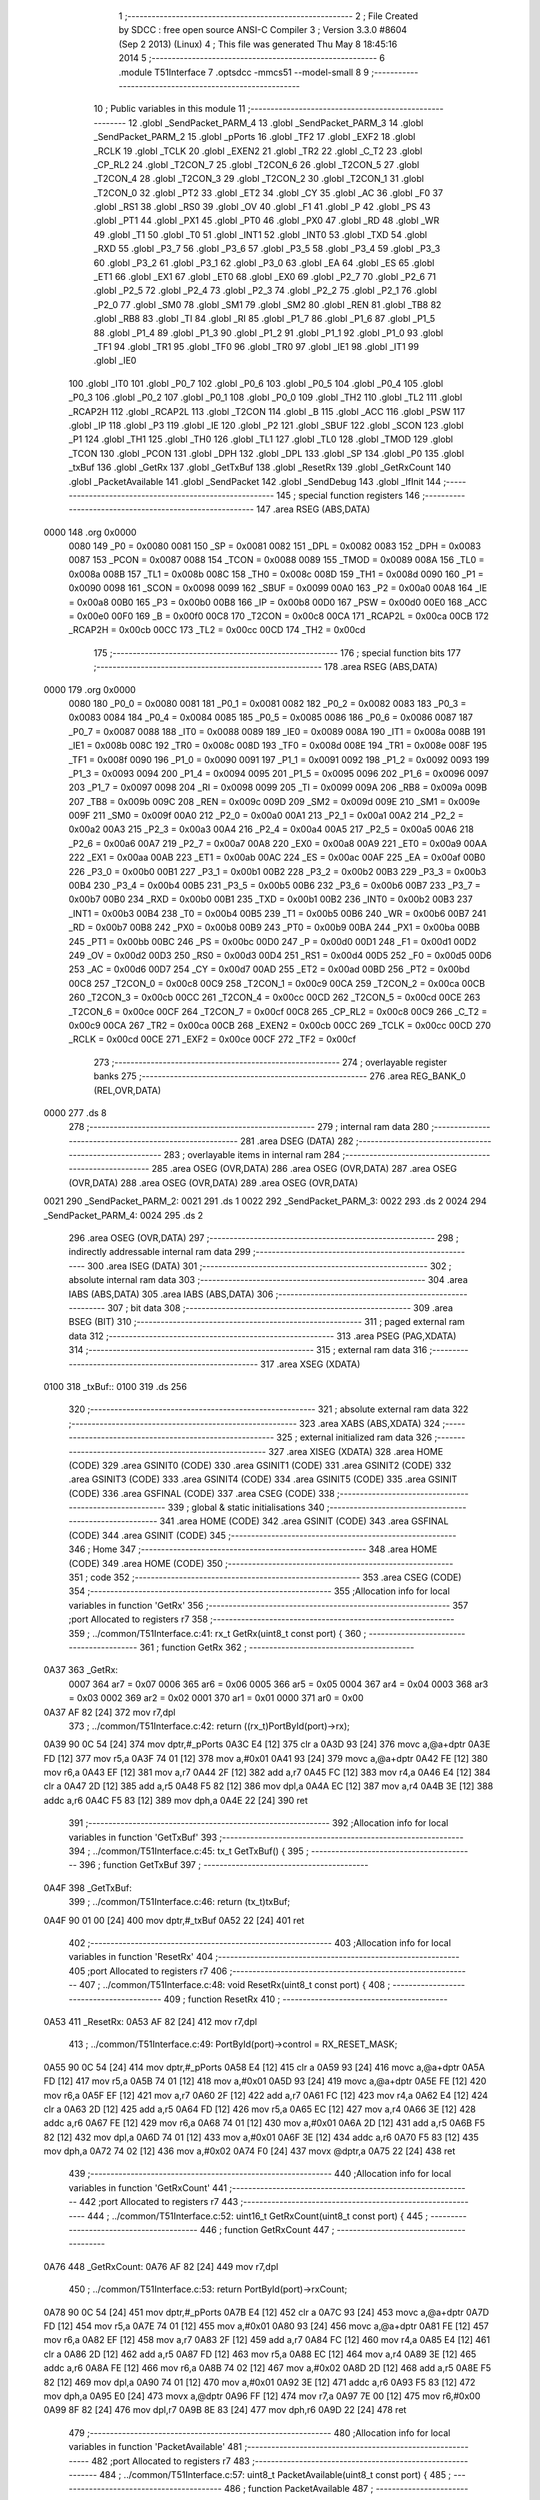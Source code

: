                               1 ;--------------------------------------------------------
                              2 ; File Created by SDCC : free open source ANSI-C Compiler
                              3 ; Version 3.3.0 #8604 (Sep  2 2013) (Linux)
                              4 ; This file was generated Thu May  8 18:45:16 2014
                              5 ;--------------------------------------------------------
                              6 	.module T51Interface
                              7 	.optsdcc -mmcs51 --model-small
                              8 	
                              9 ;--------------------------------------------------------
                             10 ; Public variables in this module
                             11 ;--------------------------------------------------------
                             12 	.globl _SendPacket_PARM_4
                             13 	.globl _SendPacket_PARM_3
                             14 	.globl _SendPacket_PARM_2
                             15 	.globl _pPorts
                             16 	.globl _TF2
                             17 	.globl _EXF2
                             18 	.globl _RCLK
                             19 	.globl _TCLK
                             20 	.globl _EXEN2
                             21 	.globl _TR2
                             22 	.globl _C_T2
                             23 	.globl _CP_RL2
                             24 	.globl _T2CON_7
                             25 	.globl _T2CON_6
                             26 	.globl _T2CON_5
                             27 	.globl _T2CON_4
                             28 	.globl _T2CON_3
                             29 	.globl _T2CON_2
                             30 	.globl _T2CON_1
                             31 	.globl _T2CON_0
                             32 	.globl _PT2
                             33 	.globl _ET2
                             34 	.globl _CY
                             35 	.globl _AC
                             36 	.globl _F0
                             37 	.globl _RS1
                             38 	.globl _RS0
                             39 	.globl _OV
                             40 	.globl _F1
                             41 	.globl _P
                             42 	.globl _PS
                             43 	.globl _PT1
                             44 	.globl _PX1
                             45 	.globl _PT0
                             46 	.globl _PX0
                             47 	.globl _RD
                             48 	.globl _WR
                             49 	.globl _T1
                             50 	.globl _T0
                             51 	.globl _INT1
                             52 	.globl _INT0
                             53 	.globl _TXD
                             54 	.globl _RXD
                             55 	.globl _P3_7
                             56 	.globl _P3_6
                             57 	.globl _P3_5
                             58 	.globl _P3_4
                             59 	.globl _P3_3
                             60 	.globl _P3_2
                             61 	.globl _P3_1
                             62 	.globl _P3_0
                             63 	.globl _EA
                             64 	.globl _ES
                             65 	.globl _ET1
                             66 	.globl _EX1
                             67 	.globl _ET0
                             68 	.globl _EX0
                             69 	.globl _P2_7
                             70 	.globl _P2_6
                             71 	.globl _P2_5
                             72 	.globl _P2_4
                             73 	.globl _P2_3
                             74 	.globl _P2_2
                             75 	.globl _P2_1
                             76 	.globl _P2_0
                             77 	.globl _SM0
                             78 	.globl _SM1
                             79 	.globl _SM2
                             80 	.globl _REN
                             81 	.globl _TB8
                             82 	.globl _RB8
                             83 	.globl _TI
                             84 	.globl _RI
                             85 	.globl _P1_7
                             86 	.globl _P1_6
                             87 	.globl _P1_5
                             88 	.globl _P1_4
                             89 	.globl _P1_3
                             90 	.globl _P1_2
                             91 	.globl _P1_1
                             92 	.globl _P1_0
                             93 	.globl _TF1
                             94 	.globl _TR1
                             95 	.globl _TF0
                             96 	.globl _TR0
                             97 	.globl _IE1
                             98 	.globl _IT1
                             99 	.globl _IE0
                            100 	.globl _IT0
                            101 	.globl _P0_7
                            102 	.globl _P0_6
                            103 	.globl _P0_5
                            104 	.globl _P0_4
                            105 	.globl _P0_3
                            106 	.globl _P0_2
                            107 	.globl _P0_1
                            108 	.globl _P0_0
                            109 	.globl _TH2
                            110 	.globl _TL2
                            111 	.globl _RCAP2H
                            112 	.globl _RCAP2L
                            113 	.globl _T2CON
                            114 	.globl _B
                            115 	.globl _ACC
                            116 	.globl _PSW
                            117 	.globl _IP
                            118 	.globl _P3
                            119 	.globl _IE
                            120 	.globl _P2
                            121 	.globl _SBUF
                            122 	.globl _SCON
                            123 	.globl _P1
                            124 	.globl _TH1
                            125 	.globl _TH0
                            126 	.globl _TL1
                            127 	.globl _TL0
                            128 	.globl _TMOD
                            129 	.globl _TCON
                            130 	.globl _PCON
                            131 	.globl _DPH
                            132 	.globl _DPL
                            133 	.globl _SP
                            134 	.globl _P0
                            135 	.globl _txBuf
                            136 	.globl _GetRx
                            137 	.globl _GetTxBuf
                            138 	.globl _ResetRx
                            139 	.globl _GetRxCount
                            140 	.globl _PacketAvailable
                            141 	.globl _SendPacket
                            142 	.globl _SendDebug
                            143 	.globl _IfInit
                            144 ;--------------------------------------------------------
                            145 ; special function registers
                            146 ;--------------------------------------------------------
                            147 	.area RSEG    (ABS,DATA)
   0000                     148 	.org 0x0000
                     0080   149 _P0	=	0x0080
                     0081   150 _SP	=	0x0081
                     0082   151 _DPL	=	0x0082
                     0083   152 _DPH	=	0x0083
                     0087   153 _PCON	=	0x0087
                     0088   154 _TCON	=	0x0088
                     0089   155 _TMOD	=	0x0089
                     008A   156 _TL0	=	0x008a
                     008B   157 _TL1	=	0x008b
                     008C   158 _TH0	=	0x008c
                     008D   159 _TH1	=	0x008d
                     0090   160 _P1	=	0x0090
                     0098   161 _SCON	=	0x0098
                     0099   162 _SBUF	=	0x0099
                     00A0   163 _P2	=	0x00a0
                     00A8   164 _IE	=	0x00a8
                     00B0   165 _P3	=	0x00b0
                     00B8   166 _IP	=	0x00b8
                     00D0   167 _PSW	=	0x00d0
                     00E0   168 _ACC	=	0x00e0
                     00F0   169 _B	=	0x00f0
                     00C8   170 _T2CON	=	0x00c8
                     00CA   171 _RCAP2L	=	0x00ca
                     00CB   172 _RCAP2H	=	0x00cb
                     00CC   173 _TL2	=	0x00cc
                     00CD   174 _TH2	=	0x00cd
                            175 ;--------------------------------------------------------
                            176 ; special function bits
                            177 ;--------------------------------------------------------
                            178 	.area RSEG    (ABS,DATA)
   0000                     179 	.org 0x0000
                     0080   180 _P0_0	=	0x0080
                     0081   181 _P0_1	=	0x0081
                     0082   182 _P0_2	=	0x0082
                     0083   183 _P0_3	=	0x0083
                     0084   184 _P0_4	=	0x0084
                     0085   185 _P0_5	=	0x0085
                     0086   186 _P0_6	=	0x0086
                     0087   187 _P0_7	=	0x0087
                     0088   188 _IT0	=	0x0088
                     0089   189 _IE0	=	0x0089
                     008A   190 _IT1	=	0x008a
                     008B   191 _IE1	=	0x008b
                     008C   192 _TR0	=	0x008c
                     008D   193 _TF0	=	0x008d
                     008E   194 _TR1	=	0x008e
                     008F   195 _TF1	=	0x008f
                     0090   196 _P1_0	=	0x0090
                     0091   197 _P1_1	=	0x0091
                     0092   198 _P1_2	=	0x0092
                     0093   199 _P1_3	=	0x0093
                     0094   200 _P1_4	=	0x0094
                     0095   201 _P1_5	=	0x0095
                     0096   202 _P1_6	=	0x0096
                     0097   203 _P1_7	=	0x0097
                     0098   204 _RI	=	0x0098
                     0099   205 _TI	=	0x0099
                     009A   206 _RB8	=	0x009a
                     009B   207 _TB8	=	0x009b
                     009C   208 _REN	=	0x009c
                     009D   209 _SM2	=	0x009d
                     009E   210 _SM1	=	0x009e
                     009F   211 _SM0	=	0x009f
                     00A0   212 _P2_0	=	0x00a0
                     00A1   213 _P2_1	=	0x00a1
                     00A2   214 _P2_2	=	0x00a2
                     00A3   215 _P2_3	=	0x00a3
                     00A4   216 _P2_4	=	0x00a4
                     00A5   217 _P2_5	=	0x00a5
                     00A6   218 _P2_6	=	0x00a6
                     00A7   219 _P2_7	=	0x00a7
                     00A8   220 _EX0	=	0x00a8
                     00A9   221 _ET0	=	0x00a9
                     00AA   222 _EX1	=	0x00aa
                     00AB   223 _ET1	=	0x00ab
                     00AC   224 _ES	=	0x00ac
                     00AF   225 _EA	=	0x00af
                     00B0   226 _P3_0	=	0x00b0
                     00B1   227 _P3_1	=	0x00b1
                     00B2   228 _P3_2	=	0x00b2
                     00B3   229 _P3_3	=	0x00b3
                     00B4   230 _P3_4	=	0x00b4
                     00B5   231 _P3_5	=	0x00b5
                     00B6   232 _P3_6	=	0x00b6
                     00B7   233 _P3_7	=	0x00b7
                     00B0   234 _RXD	=	0x00b0
                     00B1   235 _TXD	=	0x00b1
                     00B2   236 _INT0	=	0x00b2
                     00B3   237 _INT1	=	0x00b3
                     00B4   238 _T0	=	0x00b4
                     00B5   239 _T1	=	0x00b5
                     00B6   240 _WR	=	0x00b6
                     00B7   241 _RD	=	0x00b7
                     00B8   242 _PX0	=	0x00b8
                     00B9   243 _PT0	=	0x00b9
                     00BA   244 _PX1	=	0x00ba
                     00BB   245 _PT1	=	0x00bb
                     00BC   246 _PS	=	0x00bc
                     00D0   247 _P	=	0x00d0
                     00D1   248 _F1	=	0x00d1
                     00D2   249 _OV	=	0x00d2
                     00D3   250 _RS0	=	0x00d3
                     00D4   251 _RS1	=	0x00d4
                     00D5   252 _F0	=	0x00d5
                     00D6   253 _AC	=	0x00d6
                     00D7   254 _CY	=	0x00d7
                     00AD   255 _ET2	=	0x00ad
                     00BD   256 _PT2	=	0x00bd
                     00C8   257 _T2CON_0	=	0x00c8
                     00C9   258 _T2CON_1	=	0x00c9
                     00CA   259 _T2CON_2	=	0x00ca
                     00CB   260 _T2CON_3	=	0x00cb
                     00CC   261 _T2CON_4	=	0x00cc
                     00CD   262 _T2CON_5	=	0x00cd
                     00CE   263 _T2CON_6	=	0x00ce
                     00CF   264 _T2CON_7	=	0x00cf
                     00C8   265 _CP_RL2	=	0x00c8
                     00C9   266 _C_T2	=	0x00c9
                     00CA   267 _TR2	=	0x00ca
                     00CB   268 _EXEN2	=	0x00cb
                     00CC   269 _TCLK	=	0x00cc
                     00CD   270 _RCLK	=	0x00cd
                     00CE   271 _EXF2	=	0x00ce
                     00CF   272 _TF2	=	0x00cf
                            273 ;--------------------------------------------------------
                            274 ; overlayable register banks
                            275 ;--------------------------------------------------------
                            276 	.area REG_BANK_0	(REL,OVR,DATA)
   0000                     277 	.ds 8
                            278 ;--------------------------------------------------------
                            279 ; internal ram data
                            280 ;--------------------------------------------------------
                            281 	.area DSEG    (DATA)
                            282 ;--------------------------------------------------------
                            283 ; overlayable items in internal ram 
                            284 ;--------------------------------------------------------
                            285 	.area	OSEG    (OVR,DATA)
                            286 	.area	OSEG    (OVR,DATA)
                            287 	.area	OSEG    (OVR,DATA)
                            288 	.area	OSEG    (OVR,DATA)
                            289 	.area	OSEG    (OVR,DATA)
   0021                     290 _SendPacket_PARM_2:
   0021                     291 	.ds 1
   0022                     292 _SendPacket_PARM_3:
   0022                     293 	.ds 2
   0024                     294 _SendPacket_PARM_4:
   0024                     295 	.ds 2
                            296 	.area	OSEG    (OVR,DATA)
                            297 ;--------------------------------------------------------
                            298 ; indirectly addressable internal ram data
                            299 ;--------------------------------------------------------
                            300 	.area ISEG    (DATA)
                            301 ;--------------------------------------------------------
                            302 ; absolute internal ram data
                            303 ;--------------------------------------------------------
                            304 	.area IABS    (ABS,DATA)
                            305 	.area IABS    (ABS,DATA)
                            306 ;--------------------------------------------------------
                            307 ; bit data
                            308 ;--------------------------------------------------------
                            309 	.area BSEG    (BIT)
                            310 ;--------------------------------------------------------
                            311 ; paged external ram data
                            312 ;--------------------------------------------------------
                            313 	.area PSEG    (PAG,XDATA)
                            314 ;--------------------------------------------------------
                            315 ; external ram data
                            316 ;--------------------------------------------------------
                            317 	.area XSEG    (XDATA)
   0100                     318 _txBuf::
   0100                     319 	.ds 256
                            320 ;--------------------------------------------------------
                            321 ; absolute external ram data
                            322 ;--------------------------------------------------------
                            323 	.area XABS    (ABS,XDATA)
                            324 ;--------------------------------------------------------
                            325 ; external initialized ram data
                            326 ;--------------------------------------------------------
                            327 	.area XISEG   (XDATA)
                            328 	.area HOME    (CODE)
                            329 	.area GSINIT0 (CODE)
                            330 	.area GSINIT1 (CODE)
                            331 	.area GSINIT2 (CODE)
                            332 	.area GSINIT3 (CODE)
                            333 	.area GSINIT4 (CODE)
                            334 	.area GSINIT5 (CODE)
                            335 	.area GSINIT  (CODE)
                            336 	.area GSFINAL (CODE)
                            337 	.area CSEG    (CODE)
                            338 ;--------------------------------------------------------
                            339 ; global & static initialisations
                            340 ;--------------------------------------------------------
                            341 	.area HOME    (CODE)
                            342 	.area GSINIT  (CODE)
                            343 	.area GSFINAL (CODE)
                            344 	.area GSINIT  (CODE)
                            345 ;--------------------------------------------------------
                            346 ; Home
                            347 ;--------------------------------------------------------
                            348 	.area HOME    (CODE)
                            349 	.area HOME    (CODE)
                            350 ;--------------------------------------------------------
                            351 ; code
                            352 ;--------------------------------------------------------
                            353 	.area CSEG    (CODE)
                            354 ;------------------------------------------------------------
                            355 ;Allocation info for local variables in function 'GetRx'
                            356 ;------------------------------------------------------------
                            357 ;port                      Allocated to registers r7 
                            358 ;------------------------------------------------------------
                            359 ;	../common/T51Interface.c:41: rx_t GetRx(uint8_t const port) {
                            360 ;	-----------------------------------------
                            361 ;	 function GetRx
                            362 ;	-----------------------------------------
   0A37                     363 _GetRx:
                     0007   364 	ar7 = 0x07
                     0006   365 	ar6 = 0x06
                     0005   366 	ar5 = 0x05
                     0004   367 	ar4 = 0x04
                     0003   368 	ar3 = 0x03
                     0002   369 	ar2 = 0x02
                     0001   370 	ar1 = 0x01
                     0000   371 	ar0 = 0x00
   0A37 AF 82         [24]  372 	mov	r7,dpl
                            373 ;	../common/T51Interface.c:42: return ((rx_t)PortById(port)->rx);
   0A39 90 0C 54      [24]  374 	mov	dptr,#_pPorts
   0A3C E4            [12]  375 	clr	a
   0A3D 93            [24]  376 	movc	a,@a+dptr
   0A3E FD            [12]  377 	mov	r5,a
   0A3F 74 01         [12]  378 	mov	a,#0x01
   0A41 93            [24]  379 	movc	a,@a+dptr
   0A42 FE            [12]  380 	mov	r6,a
   0A43 EF            [12]  381 	mov	a,r7
   0A44 2F            [12]  382 	add	a,r7
   0A45 FC            [12]  383 	mov	r4,a
   0A46 E4            [12]  384 	clr	a
   0A47 2D            [12]  385 	add	a,r5
   0A48 F5 82         [12]  386 	mov	dpl,a
   0A4A EC            [12]  387 	mov	a,r4
   0A4B 3E            [12]  388 	addc	a,r6
   0A4C F5 83         [12]  389 	mov	dph,a
   0A4E 22            [24]  390 	ret
                            391 ;------------------------------------------------------------
                            392 ;Allocation info for local variables in function 'GetTxBuf'
                            393 ;------------------------------------------------------------
                            394 ;	../common/T51Interface.c:45: tx_t GetTxBuf() {
                            395 ;	-----------------------------------------
                            396 ;	 function GetTxBuf
                            397 ;	-----------------------------------------
   0A4F                     398 _GetTxBuf:
                            399 ;	../common/T51Interface.c:46: return (tx_t)txBuf;
   0A4F 90 01 00      [24]  400 	mov	dptr,#_txBuf
   0A52 22            [24]  401 	ret
                            402 ;------------------------------------------------------------
                            403 ;Allocation info for local variables in function 'ResetRx'
                            404 ;------------------------------------------------------------
                            405 ;port                      Allocated to registers r7 
                            406 ;------------------------------------------------------------
                            407 ;	../common/T51Interface.c:48: void ResetRx(uint8_t const port) {
                            408 ;	-----------------------------------------
                            409 ;	 function ResetRx
                            410 ;	-----------------------------------------
   0A53                     411 _ResetRx:
   0A53 AF 82         [24]  412 	mov	r7,dpl
                            413 ;	../common/T51Interface.c:49: PortById(port)->control = RX_RESET_MASK; 
   0A55 90 0C 54      [24]  414 	mov	dptr,#_pPorts
   0A58 E4            [12]  415 	clr	a
   0A59 93            [24]  416 	movc	a,@a+dptr
   0A5A FD            [12]  417 	mov	r5,a
   0A5B 74 01         [12]  418 	mov	a,#0x01
   0A5D 93            [24]  419 	movc	a,@a+dptr
   0A5E FE            [12]  420 	mov	r6,a
   0A5F EF            [12]  421 	mov	a,r7
   0A60 2F            [12]  422 	add	a,r7
   0A61 FC            [12]  423 	mov	r4,a
   0A62 E4            [12]  424 	clr	a
   0A63 2D            [12]  425 	add	a,r5
   0A64 FD            [12]  426 	mov	r5,a
   0A65 EC            [12]  427 	mov	a,r4
   0A66 3E            [12]  428 	addc	a,r6
   0A67 FE            [12]  429 	mov	r6,a
   0A68 74 01         [12]  430 	mov	a,#0x01
   0A6A 2D            [12]  431 	add	a,r5
   0A6B F5 82         [12]  432 	mov	dpl,a
   0A6D 74 01         [12]  433 	mov	a,#0x01
   0A6F 3E            [12]  434 	addc	a,r6
   0A70 F5 83         [12]  435 	mov	dph,a
   0A72 74 02         [12]  436 	mov	a,#0x02
   0A74 F0            [24]  437 	movx	@dptr,a
   0A75 22            [24]  438 	ret
                            439 ;------------------------------------------------------------
                            440 ;Allocation info for local variables in function 'GetRxCount'
                            441 ;------------------------------------------------------------
                            442 ;port                      Allocated to registers r7 
                            443 ;------------------------------------------------------------
                            444 ;	../common/T51Interface.c:52: uint16_t GetRxCount(uint8_t const port) {
                            445 ;	-----------------------------------------
                            446 ;	 function GetRxCount
                            447 ;	-----------------------------------------
   0A76                     448 _GetRxCount:
   0A76 AF 82         [24]  449 	mov	r7,dpl
                            450 ;	../common/T51Interface.c:53: return PortById(port)->rxCount;
   0A78 90 0C 54      [24]  451 	mov	dptr,#_pPorts
   0A7B E4            [12]  452 	clr	a
   0A7C 93            [24]  453 	movc	a,@a+dptr
   0A7D FD            [12]  454 	mov	r5,a
   0A7E 74 01         [12]  455 	mov	a,#0x01
   0A80 93            [24]  456 	movc	a,@a+dptr
   0A81 FE            [12]  457 	mov	r6,a
   0A82 EF            [12]  458 	mov	a,r7
   0A83 2F            [12]  459 	add	a,r7
   0A84 FC            [12]  460 	mov	r4,a
   0A85 E4            [12]  461 	clr	a
   0A86 2D            [12]  462 	add	a,r5
   0A87 FD            [12]  463 	mov	r5,a
   0A88 EC            [12]  464 	mov	a,r4
   0A89 3E            [12]  465 	addc	a,r6
   0A8A FE            [12]  466 	mov	r6,a
   0A8B 74 02         [12]  467 	mov	a,#0x02
   0A8D 2D            [12]  468 	add	a,r5
   0A8E F5 82         [12]  469 	mov	dpl,a
   0A90 74 01         [12]  470 	mov	a,#0x01
   0A92 3E            [12]  471 	addc	a,r6
   0A93 F5 83         [12]  472 	mov	dph,a
   0A95 E0            [24]  473 	movx	a,@dptr
   0A96 FF            [12]  474 	mov	r7,a
   0A97 7E 00         [12]  475 	mov	r6,#0x00
   0A99 8F 82         [24]  476 	mov	dpl,r7
   0A9B 8E 83         [24]  477 	mov	dph,r6
   0A9D 22            [24]  478 	ret
                            479 ;------------------------------------------------------------
                            480 ;Allocation info for local variables in function 'PacketAvailable'
                            481 ;------------------------------------------------------------
                            482 ;port                      Allocated to registers r7 
                            483 ;------------------------------------------------------------
                            484 ;	../common/T51Interface.c:57: uint8_t PacketAvailable(uint8_t const port) {
                            485 ;	-----------------------------------------
                            486 ;	 function PacketAvailable
                            487 ;	-----------------------------------------
   0A9E                     488 _PacketAvailable:
   0A9E AF 82         [24]  489 	mov	r7,dpl
                            490 ;	../common/T51Interface.c:58: return ((PortById(port)->control) & EOF_MASK);
   0AA0 90 0C 54      [24]  491 	mov	dptr,#_pPorts
   0AA3 E4            [12]  492 	clr	a
   0AA4 93            [24]  493 	movc	a,@a+dptr
   0AA5 FD            [12]  494 	mov	r5,a
   0AA6 74 01         [12]  495 	mov	a,#0x01
   0AA8 93            [24]  496 	movc	a,@a+dptr
   0AA9 FE            [12]  497 	mov	r6,a
   0AAA EF            [12]  498 	mov	a,r7
   0AAB 2F            [12]  499 	add	a,r7
   0AAC FC            [12]  500 	mov	r4,a
   0AAD E4            [12]  501 	clr	a
   0AAE 2D            [12]  502 	add	a,r5
   0AAF FD            [12]  503 	mov	r5,a
   0AB0 EC            [12]  504 	mov	a,r4
   0AB1 3E            [12]  505 	addc	a,r6
   0AB2 FE            [12]  506 	mov	r6,a
   0AB3 74 01         [12]  507 	mov	a,#0x01
   0AB5 2D            [12]  508 	add	a,r5
   0AB6 F5 82         [12]  509 	mov	dpl,a
   0AB8 74 01         [12]  510 	mov	a,#0x01
   0ABA 3E            [12]  511 	addc	a,r6
   0ABB F5 83         [12]  512 	mov	dph,a
   0ABD E0            [24]  513 	movx	a,@dptr
   0ABE FF            [12]  514 	mov	r7,a
   0ABF 74 01         [12]  515 	mov	a,#0x01
   0AC1 5F            [12]  516 	anl	a,r7
   0AC2 F5 82         [12]  517 	mov	dpl,a
   0AC4 22            [24]  518 	ret
                            519 ;------------------------------------------------------------
                            520 ;Allocation info for local variables in function 'SendPacket'
                            521 ;------------------------------------------------------------
                            522 ;id                        Allocated with name '_SendPacket_PARM_2'
                            523 ;buf                       Allocated with name '_SendPacket_PARM_3'
                            524 ;len                       Allocated with name '_SendPacket_PARM_4'
                            525 ;port                      Allocated to registers r7 
                            526 ;i                         Allocated to registers r3 
                            527 ;------------------------------------------------------------
                            528 ;	../common/T51Interface.c:62: void SendPacket(uint8_t const port, uint8_t const id,
                            529 ;	-----------------------------------------
                            530 ;	 function SendPacket
                            531 ;	-----------------------------------------
   0AC5                     532 _SendPacket:
   0AC5 AF 82         [24]  533 	mov	r7,dpl
                            534 ;	../common/T51Interface.c:67: if(!len) return;
   0AC7 E5 24         [12]  535 	mov	a,_SendPacket_PARM_4
   0AC9 45 25         [12]  536 	orl	a,(_SendPacket_PARM_4 + 1)
   0ACB 70 01         [24]  537 	jnz	00103$
                            538 ;	../common/T51Interface.c:69: SetId(port, id);
   0ACD 22            [24]  539 	ret
   0ACE                     540 00103$:
   0ACE 90 0C 54      [24]  541 	mov	dptr,#_pPorts
   0AD1 E4            [12]  542 	clr	a
   0AD2 93            [24]  543 	movc	a,@a+dptr
   0AD3 FD            [12]  544 	mov	r5,a
   0AD4 74 01         [12]  545 	mov	a,#0x01
   0AD6 93            [24]  546 	movc	a,@a+dptr
   0AD7 FE            [12]  547 	mov	r6,a
   0AD8 EF            [12]  548 	mov	a,r7
   0AD9 2F            [12]  549 	add	a,r7
   0ADA FC            [12]  550 	mov	r4,a
   0ADB E4            [12]  551 	clr	a
   0ADC 2D            [12]  552 	add	a,r5
   0ADD FF            [12]  553 	mov	r7,a
   0ADE EC            [12]  554 	mov	a,r4
   0ADF 3E            [12]  555 	addc	a,r6
   0AE0 FE            [12]  556 	mov	r6,a
   0AE1 74 03         [12]  557 	mov	a,#0x03
   0AE3 2F            [12]  558 	add	a,r7
   0AE4 F5 82         [12]  559 	mov	dpl,a
   0AE6 74 01         [12]  560 	mov	a,#0x01
   0AE8 3E            [12]  561 	addc	a,r6
   0AE9 F5 83         [12]  562 	mov	dph,a
   0AEB E5 21         [12]  563 	mov	a,_SendPacket_PARM_2
   0AED F0            [24]  564 	movx	@dptr,a
                            565 ;	../common/T51Interface.c:70: for(i = 0; i < len-1; ++i) {                            
   0AEE E5 24         [12]  566 	mov	a,_SendPacket_PARM_4
   0AF0 24 FF         [12]  567 	add	a,#0xFF
   0AF2 FC            [12]  568 	mov	r4,a
   0AF3 E5 25         [12]  569 	mov	a,(_SendPacket_PARM_4 + 1)
   0AF5 34 FF         [12]  570 	addc	a,#0xFF
   0AF7 FD            [12]  571 	mov	r5,a
   0AF8 7B 00         [12]  572 	mov	r3,#0x00
   0AFA                     573 00117$:
   0AFA 8B 01         [24]  574 	mov	ar1,r3
   0AFC 7A 00         [12]  575 	mov	r2,#0x00
   0AFE C3            [12]  576 	clr	c
   0AFF E9            [12]  577 	mov	a,r1
   0B00 9C            [12]  578 	subb	a,r4
   0B01 EA            [12]  579 	mov	a,r2
   0B02 9D            [12]  580 	subb	a,r5
   0B03 50 1A         [24]  581 	jnc	00110$
                            582 ;	../common/T51Interface.c:71: Send(port, buf[i]);                                   
   0B05 8F 01         [24]  583 	mov	ar1,r7
   0B07 74 01         [12]  584 	mov	a,#0x01
   0B09 2E            [12]  585 	add	a,r6
   0B0A FA            [12]  586 	mov	r2,a
   0B0B EB            [12]  587 	mov	a,r3
   0B0C 25 22         [12]  588 	add	a,_SendPacket_PARM_3
   0B0E F5 82         [12]  589 	mov	dpl,a
   0B10 E4            [12]  590 	clr	a
   0B11 35 23         [12]  591 	addc	a,(_SendPacket_PARM_3 + 1)
   0B13 F5 83         [12]  592 	mov	dph,a
   0B15 E0            [24]  593 	movx	a,@dptr
   0B16 F8            [12]  594 	mov	r0,a
   0B17 89 82         [24]  595 	mov	dpl,r1
   0B19 8A 83         [24]  596 	mov	dph,r2
   0B1B F0            [24]  597 	movx	@dptr,a
                            598 ;	../common/T51Interface.c:70: for(i = 0; i < len-1; ++i) {                            
   0B1C 0B            [12]  599 	inc	r3
                            600 ;	../common/T51Interface.c:73: SetEof(port);
   0B1D 80 DB         [24]  601 	sjmp	00117$
   0B1F                     602 00110$:
   0B1F 74 01         [12]  603 	mov	a,#0x01
   0B21 2F            [12]  604 	add	a,r7
   0B22 F5 82         [12]  605 	mov	dpl,a
   0B24 74 01         [12]  606 	mov	a,#0x01
   0B26 3E            [12]  607 	addc	a,r6
   0B27 F5 83         [12]  608 	mov	dph,a
   0B29 74 01         [12]  609 	mov	a,#0x01
   0B2B F0            [24]  610 	movx	@dptr,a
                            611 ;	../common/T51Interface.c:74: Send(port, buf[i]);                                    
   0B2C 74 01         [12]  612 	mov	a,#0x01
   0B2E 2E            [12]  613 	add	a,r6
   0B2F FE            [12]  614 	mov	r6,a
   0B30 EB            [12]  615 	mov	a,r3
   0B31 25 22         [12]  616 	add	a,_SendPacket_PARM_3
   0B33 F5 82         [12]  617 	mov	dpl,a
   0B35 E4            [12]  618 	clr	a
   0B36 35 23         [12]  619 	addc	a,(_SendPacket_PARM_3 + 1)
   0B38 F5 83         [12]  620 	mov	dph,a
   0B3A E0            [24]  621 	movx	a,@dptr
   0B3B 8F 82         [24]  622 	mov	dpl,r7
   0B3D 8E 83         [24]  623 	mov	dph,r6
   0B3F F0            [24]  624 	movx	@dptr,a
   0B40 22            [24]  625 	ret
                            626 ;------------------------------------------------------------
                            627 ;Allocation info for local variables in function 'SendDebug'
                            628 ;------------------------------------------------------------
                            629 ;code                      Allocated to registers r7 
                            630 ;------------------------------------------------------------
                            631 ;	../common/T51Interface.c:77: void SendDebug(uint8_t const code) {
                            632 ;	-----------------------------------------
                            633 ;	 function SendDebug
                            634 ;	-----------------------------------------
   0B41                     635 _SendDebug:
   0B41 AF 82         [24]  636 	mov	r7,dpl
                            637 ;	../common/T51Interface.c:78: SetId(HOST, ID_DEBUG);    
   0B43 90 0C 54      [24]  638 	mov	dptr,#_pPorts
   0B46 E4            [12]  639 	clr	a
   0B47 93            [24]  640 	movc	a,@a+dptr
   0B48 FD            [12]  641 	mov	r5,a
   0B49 74 01         [12]  642 	mov	a,#0x01
   0B4B 93            [24]  643 	movc	a,@a+dptr
   0B4C FE            [12]  644 	mov	r6,a
   0B4D 74 03         [12]  645 	mov	a,#0x03
   0B4F 2D            [12]  646 	add	a,r5
   0B50 F5 82         [12]  647 	mov	dpl,a
   0B52 74 01         [12]  648 	mov	a,#0x01
   0B54 3E            [12]  649 	addc	a,r6
   0B55 F5 83         [12]  650 	mov	dph,a
   0B57 74 E1         [12]  651 	mov	a,#0xE1
   0B59 F0            [24]  652 	movx	@dptr,a
                            653 ;	../common/T51Interface.c:79: SetEof(HOST);
   0B5A 74 01         [12]  654 	mov	a,#0x01
   0B5C 2D            [12]  655 	add	a,r5
   0B5D F5 82         [12]  656 	mov	dpl,a
   0B5F 74 01         [12]  657 	mov	a,#0x01
   0B61 3E            [12]  658 	addc	a,r6
   0B62 F5 83         [12]  659 	mov	dph,a
   0B64 74 01         [12]  660 	mov	a,#0x01
   0B66 F0            [24]  661 	movx	@dptr,a
                            662 ;	../common/T51Interface.c:80: Send(HOST, code);
   0B67 8D 82         [24]  663 	mov	dpl,r5
   0B69 74 01         [12]  664 	mov	a,#0x01
   0B6B 2E            [12]  665 	add	a,r6
   0B6C F5 83         [12]  666 	mov	dph,a
   0B6E EF            [12]  667 	mov	a,r7
   0B6F F0            [24]  668 	movx	@dptr,a
   0B70 22            [24]  669 	ret
                            670 ;------------------------------------------------------------
                            671 ;Allocation info for local variables in function 'IfInit'
                            672 ;------------------------------------------------------------
                            673 ;i                         Allocated to registers r7 
                            674 ;------------------------------------------------------------
                            675 ;	../common/T51Interface.c:84: void IfInit(void) {
                            676 ;	-----------------------------------------
                            677 ;	 function IfInit
                            678 ;	-----------------------------------------
   0B71                     679 _IfInit:
                            680 ;	../common/T51Interface.c:86: for(i = 0; i < N_PORTS; ++i) {
   0B71 7F 00         [12]  681 	mov	r7,#0x00
   0B73                     682 00105$:
                            683 ;	../common/T51Interface.c:87: ResetRx(i);
   0B73 8F 82         [24]  684 	mov	dpl,r7
   0B75 C0 07         [24]  685 	push	ar7
   0B77 12 0A 53      [24]  686 	lcall	_ResetRx
   0B7A D0 07         [24]  687 	pop	ar7
                            688 ;	../common/T51Interface.c:86: for(i = 0; i < N_PORTS; ++i) {
   0B7C 0F            [12]  689 	inc	r7
   0B7D BF 02 00      [24]  690 	cjne	r7,#0x02,00116$
   0B80                     691 00116$:
   0B80 40 F1         [24]  692 	jc	00105$
                            693 ;	../common/T51Interface.c:89: SetId(HOST, ID_DEBUG);
   0B82 90 0C 54      [24]  694 	mov	dptr,#_pPorts
   0B85 E4            [12]  695 	clr	a
   0B86 93            [24]  696 	movc	a,@a+dptr
   0B87 FE            [12]  697 	mov	r6,a
   0B88 74 01         [12]  698 	mov	a,#0x01
   0B8A 93            [24]  699 	movc	a,@a+dptr
   0B8B FF            [12]  700 	mov	r7,a
   0B8C 74 03         [12]  701 	mov	a,#0x03
   0B8E 2E            [12]  702 	add	a,r6
   0B8F F5 82         [12]  703 	mov	dpl,a
   0B91 74 01         [12]  704 	mov	a,#0x01
   0B93 3F            [12]  705 	addc	a,r7
   0B94 F5 83         [12]  706 	mov	dph,a
   0B96 74 E1         [12]  707 	mov	a,#0xE1
   0B98 F0            [24]  708 	movx	@dptr,a
                            709 ;	../common/T51Interface.c:90: SendDebug(D_T51_READY);
   0B99 75 82 08      [24]  710 	mov	dpl,#0x08
   0B9C 02 0B 41      [24]  711 	ljmp	_SendDebug
                            712 	.area CSEG    (CODE)
                            713 	.area CONST   (CODE)
   0C54                     714 _pPorts:
   0C54 00 08               715 	.byte #0x00,#0x08
                            716 	.area XINIT   (CODE)
                            717 	.area CABS    (ABS,CODE)
